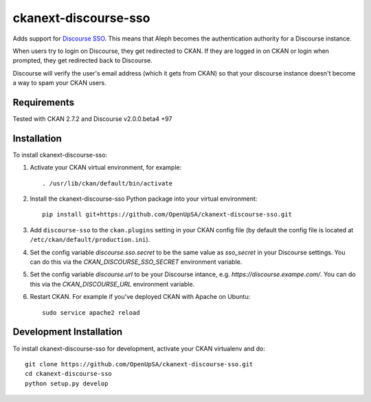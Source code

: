 =====================
ckanext-discourse-sso
=====================

Adds support for `Discourse SSO
<https://meta.discourse.org/t/official-single-sign-on-for-discourse-sso/13045>`_.
This means that Aleph becomes the authentication authority for a Discourse instance.

When users try to login on Discourse, they get redirected to CKAN. If they are
logged in on CKAN or login when prompted, they get redirected back to Discourse.

Discourse will verify the user's email address (which it gets from CKAN) so that
your discourse instance doesn't become a way to spam your CKAN users.

------------
Requirements
------------

Tested with CKAN 2.7.2 and Discourse v2.0.0.beta4 +97

------------
Installation
------------

To install ckanext-discourse-sso:

1. Activate your CKAN virtual environment, for example::

     . /usr/lib/ckan/default/bin/activate

2. Install the ckanext-discourse-sso Python package into your virtual environment::

     pip install git+https://github.com/OpenUpSA/ckanext-discourse-sso.git

3. Add ``discourse-sso`` to the ``ckan.plugins`` setting in your CKAN
   config file (by default the config file is located at
   ``/etc/ckan/default/production.ini``).

4. Set the config variable `discourse.sso.secret` to be the same value as `sso_secret`
   in your Discourse settings. You can do this via the `CKAN_DISCOURSE_SSO_SECRET`
   environment variable.

5. Set the config variable `discourse.url` to be your Discourse intance, e.g.
   `https://discourse.exampe.com/`. You can do this via the `CKAN_DISCOURSE_URL`
   environment variable.

6. Restart CKAN. For example if you've deployed CKAN with Apache on Ubuntu::

     sudo service apache2 reload

------------------------
Development Installation
------------------------

To install ckanext-discourse-sso for development, activate your CKAN virtualenv and
do::

    git clone https://github.com/OpenUpSA/ckanext-discourse-sso.git
    cd ckanext-discourse-sso
    python setup.py develop
